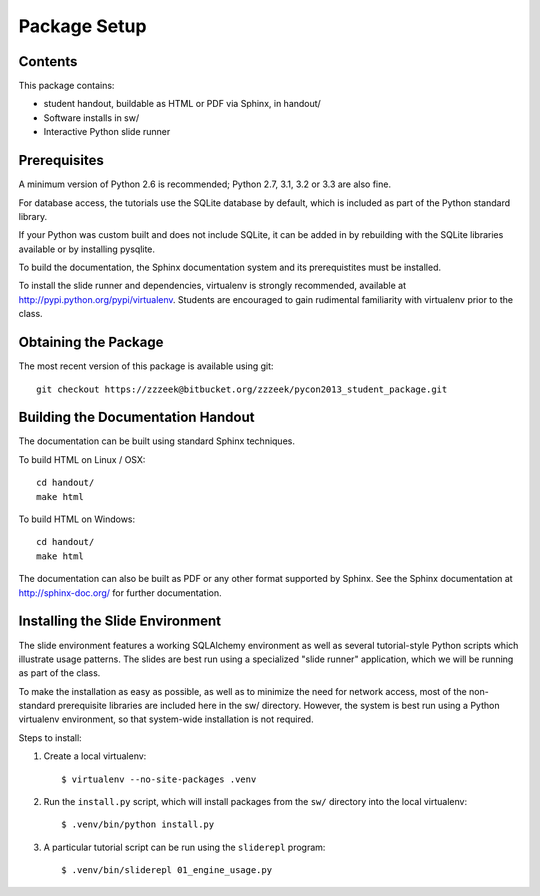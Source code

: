 =============
Package Setup
=============

Contents
========

This package contains:

* student handout, buildable as HTML or PDF via Sphinx, in handout/

* Software installs in sw/

* Interactive Python slide runner


Prerequisites
=============

A minimum version of Python 2.6 is recommended;
Python 2.7, 3.1, 3.2 or 3.3 are also fine.

For database access, the tutorials use the SQLite database by default,
which is included as part of the Python standard library.

If your Python was custom built and does not include SQLite, it
can be added in by rebuilding with the SQLite libraries available or
by installing pysqlite.

To build the documentation, the Sphinx documentation system and
its prerequistites must be installed.

To install the slide runner and dependencies, virtualenv is strongly
recommended, available at http://pypi.python.org/pypi/virtualenv.   Students are encouraged to gain rudimental familiarity with virtualenv prior to the class.

Obtaining the Package
======================

The most recent version of this package is available using git::

	git checkout https://zzzeek@bitbucket.org/zzzeek/pycon2013_student_package.git

Building the Documentation Handout
==================================

The documentation can be built using standard Sphinx techniques.

To build HTML on Linux / OSX::

	cd handout/
	make html

To build HTML on Windows::

	cd handout/
	make html

The documentation can also be built as PDF or any other format supported by Sphinx.   See the Sphinx documentation at http://sphinx-doc.org/ for further documentation.

Installing the Slide Environment
================================

The slide environment features a working SQLAlchemy environment as well as several tutorial-style Python scripts which illustrate usage patterns.   The slides are best run using a specialized "slide runner" application, which we
will be running as part of the class.

To make the installation as easy as possible, as well as to minimize the need for network access, most of the non-standard prerequisite libraries are included here in the sw/ directory.    However, the system is best run using a Python virtualenv environment, so that system-wide installation is not required.

Steps to install:

1. Create a local virtualenv::

	$ virtualenv --no-site-packages .venv

2. Run the ``install.py`` script, which will install packages from the ``sw/``
   directory into the local virtualenv::

	$ .venv/bin/python install.py

3. A particular tutorial script can be run using the ``sliderepl`` program::

	$ .venv/bin/sliderepl 01_engine_usage.py

